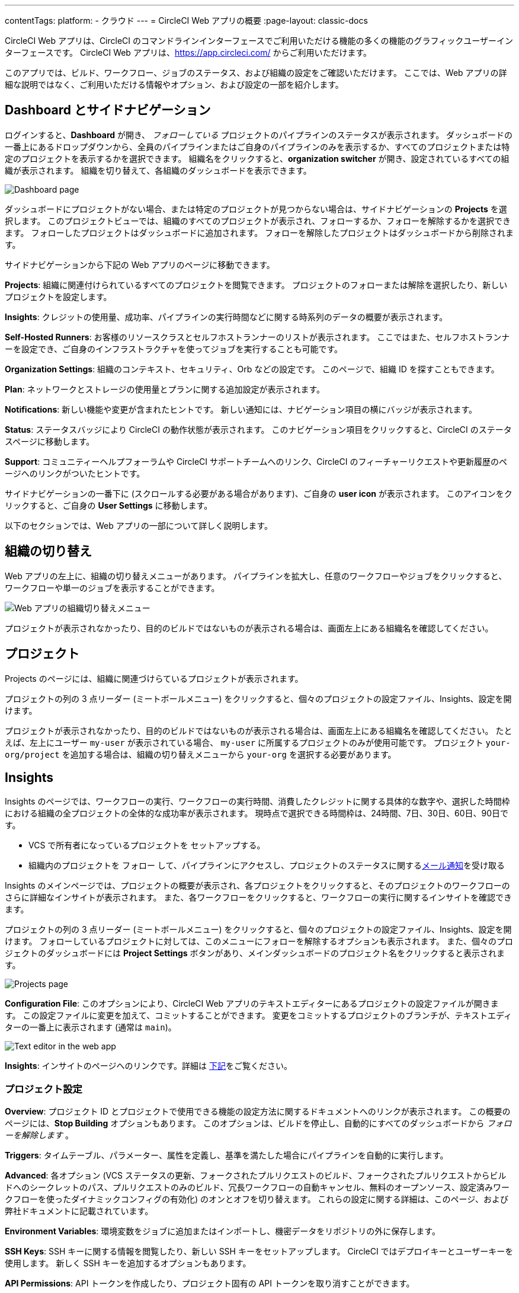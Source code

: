 ---

contentTags:
  platform:
  - クラウド
---
= CircleCI Web アプリの概要
:page-layout: classic-docs

:page-description: このドキュメントでは、CircleCI Web アプリの基本的な機能と設定について説明します。
:icons: font
:toc: macro

:toc-title:

CircleCI Web アプリは、CircleCI のコマンドラインインターフェースでご利用いただける機能の多くの機能のグラフィックユーザーインターフェースです。 CircleCI Web アプリは、link:https://app.circleci.com[https://app.circleci.com/] からご利用いただけます。

このアプリでは、ビルド、ワークフロー、ジョブのステータス、および組織の設定をご確認いただけます。 ここでは、Web アプリの詳細な説明ではなく、ご利用いただける情報やオプション、および設定の一部を紹介します。

[#dashboard-and-side-navigation]
== Dashboard とサイドナビゲーション

ログインすると、**Dashboard** が開き、 _フォローしている_ プロジェクトのパイプラインのステータスが表示されます。 ダッシュボードの一番上にあるドロップダウンから、全員のパイプラインまたはご自身のパイプラインのみを表示するか、すべてのプロジェクトまたは特定のプロジェクトを表示するかを選択できます。 組織名をクリックすると、**organization switcher** が開き、設定されているすべての組織が表示されます。 組織を切り替えて、各組織のダッシュボードを表示できます。

image::web_ui_dashboard.png[Dashboard page]

ダッシュボードにプロジェクトがない場合、または特定のプロジェクトが見つからない場合は、サイドナビゲーションの **Projects** を選択します。 このプロジェクトビューでは、組織のすべてのプロジェクトが表示され、フォローするか、フォローを解除するかを選択できます。 フォローしたプロジェクトはダッシュボードに追加されます。 フォローを解除したプロジェクトはダッシュボードから削除されます。

サイドナビゲーションから下記の Web アプリのページに移動できます。

**Projects**: 組織に関連付けられているすべてのプロジェクトを閲覧できます。 プロジェクトのフォローまたは解除を選択したり、新しいプロジェクトを設定します。

**Insights**: クレジットの使用量、成功率、パイプラインの実行時間などに関する時系列のデータの概要が表示されます。

**Self-Hosted Runners**: お客様のリソースクラスとセルフホストランナーのリストが表示されます。 ここではまた、セルフホストランナーを設定でき、ご自身のインフラストラクチャを使ってジョブを実行することも可能です。

**Organization Settings**: 組織のコンテキスト、セキュリティ、Orb などの設定です。 このページで、組織 ID を探すこともできます。

**Plan**: ネットワークとストレージの使用量とプランに関する追加設定が表示されます。

**Notifications**: 新しい機能や変更が含まれたヒントです。 新しい通知には、ナビゲーション項目の横にバッジが表示されます。

**Status**: ステータスバッジにより CircleCI の動作状態が表示されます。 このナビゲーション項目をクリックすると、CircleCI のステータスページに移動します。

**Support**: コミュニティーヘルプフォーラムや CircleCI サポートチームへのリンク、CircleCI のフィーチャーリクエストや更新履歴のページへのリンクがついたヒントです。

サイドナビゲーションの一番下に (スクロールする必要がある場合があります)、ご自身の **user icon** が表示されます。 このアイコンをクリックすると、ご自身の **User Settings** に移動します。

以下のセクションでは、Web アプリの一部について詳しく説明します。

[#view-and-navigate-pipelines]
== 組織の切り替え

Web アプリの左上に、組織の切り替えメニューがあります。 パイプラインを拡大し、任意のワークフローやジョブをクリックすると、ワークフローや単一のジョブを表示することができます。

image:org-centric-ui_newui.png[Web アプリの組織切り替えメニュー]

プロジェクトが表示されなかったり、目的のビルドではないものが表示される場合は、画面左上にある組織名を確認してください。

[#organization-switching]
== プロジェクト

Projects のページには、組織に関連づけらているプロジェクトが表示されます。

プロジェクトの列の 3 点リーダー (ミートボールメニュー) をクリックすると、個々のプロジェクトの設定ファイル、Insights、設定を開けます。

プロジェクトが表示されなかったり、目的のビルドではないものが表示される場合は、画面左上にある組織名を確認してください。 たとえば、左上にユーザー `my-user` が表示されている場合、 `my-user` に所属するプロジェクトのみが使用可能です。 プロジェクト `your-org/project` を追加する場合は、組織の切り替えメニューから `your-org` を選択する必要があります。

[#projects]
== Insights

Insights のページでは、ワークフローの実行、ワークフローの実行時間、消費したクレジットに関する具体的な数字や、選択した時間枠における組織の全プロジェクトの全体的な成功率が表示されます。 現時点で選択できる時間枠は、24時間、7日、30日、60日、90日です。

* VCS で所有者になっているプロジェクトを セットアップする。
* 組織内のプロジェクトを フォロー して、パイプラインにアクセスし、プロジェクトのステータスに関するxref:notifications#[メール通知]を受け取る

Insights のメインページでは、プロジェクトの概要が表示され、各プロジェクトをクリックすると、そのプロジェクトのワークフローのさらに詳細なインサイトが表示されます。 また、各ワークフローをクリックすると、ワークフローの実行に関するインサイトを確認できます。

プロジェクトの列の 3 点リーダー (ミートボールメニュー) をクリックすると、個々のプロジェクトの設定ファイル、Insights、設定を開けます。 フォローしているプロジェクトに対しては、このメニューにフォローを解除するオプションも表示されます。 また、個々のプロジェクトのダッシュボードには **Project Settings** ボタンがあり、メインダッシュボードのプロジェクト名をクリックすると表示されます。

image::web_ui_projects.png[Projects page]

**Configuration File**: このオプションにより、CircleCI Web アプリのテキストエディターにあるプロジェクトの設定ファイルが開きます。 この設定ファイルに変更を加えて、コミットすることができます。 変更をコミットするプロジェクトのブランチが、テキストエディターの一番上に表示されます (通常は `main`)。

image::web_ui_text_editor.png[Text editor in the web app]

**Insights**: インサイトのページへのリンクです。詳細は <<#insights,下記>>をご覧ください。

[#project-settings]
=== プロジェクト設定

**Overview**: プロジェクト ID とプロジェクトで使用できる機能の設定方法に関するドキュメントへのリンクが表示されます。 この概要のページには、**Stop Building** オプションもあります。 このオプションは、ビルドを停止し、自動的にすべてのダッシュボードから _フォローを解除します_ 。

**Triggers**: タイムテーブル、パラメーター、属性を定義し、基準を満たした場合にパイプラインを自動的に実行します。

**Advanced**: 各オプション (VCS ステータスの更新、フォークされたプルリクエストのビルド、フォークされたプルリクエストからビルドへのシークレットのパス、プルリクエストのみのビルド、冗長ワークフローの自動キャンセル、無料のオープンソース、設定済みワークフローを使ったダイナミックコンフィグの有効化)
のオンとオフを切り替えます。 これらの設定に関する詳細は、このページ、および弊社ドキュメントに記載されています。

**Environment Variables**: 環境変数をジョブに追加またはインポートし、機密データをリポジトリの外に保存します。

**SSH Keys**: SSH キーに関する情報を閲覧したり、新しい SSH キーをセットアップします。 CircleCI ではデプロイキーとユーザーキーを使用します。
 新しく SSH キーを追加するオプションもあります。

**API Permissions**: API トークンを作成したり、プロジェクト固有の API トークンを取り消すことができます。

**Jira Integrations**: Jira を認証し、Jira Orb を設定ファイル内で設定し、Jira をプロジェクトに統合します。

**Slack Integrations**: Slack を認証し、Slack Orb を設定ファイル内に設定し、 Slack をプロジェクトに統合します。

**Insights Snapshot Badge**: プロジェクトの Insights メトリクスのスナップショットを README などの Web ドキュメントに表示するコードスニペットを生成するためのツールです。

**Status Badge**: プロジェクトのビルドステータスを README などのドキュメントに表示するコードスニペットを生成するためのツールです。

**Webhooks**: CircleCI の Webhook API を介して Webhook を設定します。 それにより、お客様が管理しているプラットフォーム (ご自身で作成した API またはサードパーティのサービス) と今後の一連のイベントを連携できます。

[#insights]
== セルフホストランナー

セルフホストランナーのページでは、リソースクラスと関連付けられているセルフホストランナーのインベントリが表示されます。 このページから新しいリソースクラスを作成することもできます。

image::web_ui_insights_overview.png[Insights page]

新しいリソースクラスに既存の名前空間を指定するか、組織の名前空間がまだ作成されていない場合は 、新しい名前空間と CircleCI ジョブとランナーのタイプを一致させるラベルを作成します (組織は一つの名前空間しか作成できません)。 また、各ワークフローをクリックすると、ワークフローの実行に関するインサイトを確認できます。

image::web_ui_insights_runs.png[Details of insights]

[#self-hosted-runners]
== Organization settings (組織設定)

**Overview**: 組織 ID が表示されます。 このページから新しいリソースクラスを作成することもできます。 この機能を利用するには、セルフホストランナーの利用規約に同意する必要があります。利用規約は、 <<#organization-settings,組織設定>> でご確認いただけます。

image::web_ui_runner.png[Runner inventory]

**VCS**: VCS によりメニューが異なります。

**Security**: パートナーやコミュニティーの Orb の使用を許可するかどうかを設定できます。 プランによっては、セキュリティ担当者を設定して監査ログを取得することもできます。

image::runnerui_step_four.png[Runner setup]

[#organization-settings]
== Plan

管理者の権限をお持ちの場合、プランの概要とアップグレードのページに、現在のプランでご利用いただける機能と使用量のスナップショットが表示されます。

プランによっては、プランの共有を選択することもできます。それにより、お客様が所属するすべての組織が、お客様の現在のプランでビルドを共有し実行できるようになります。また、プランを別の組織に譲渡することもできます。 コンテキストは、環境変数を保護し、プロジェクト間で共有するためのメカニズムを提供します。

**VCS**: VCS によりメニューが異なります。 例えば、VCS が GitHub の場合は、GItHub Checkes を管理できます。

**Security**: パートナーやコミュニティーの Orb の使用を許可するかどうかを設定できます。 プランによっては、セキュリティ担当者を設定して監査ログを取得することもできます。

**Orbs**: 組織のプロジェクトで使用されているすべての Orb のリストを表示します。

**Self-Hosted Runners**: 利用規約に同意してセルフホストランナーを有効化します。 同意すると、Web アプリケーションのセルフホストランナーのセクションに移動し、リソースクラスを作成し、ランナーをセットアップできます。

[#plan]
== ユーザー設定

サイドナビゲーションの一番下までスクロールし、ユーザーアイコンをクリックするとユーザー設定が表示されます。 次のティアのプランへのアップグレードに関する詳細も表示されます。 詳細は、CircleCI の xref:plan-overview#[プランに関するドキュメント]を参照して下さい。

**Account Integrations**: ユーザー ID と VCS プロバイダーなどのアカウントの連携情報が表示されます。

[#plan-usage]
=== Plan usage (プランの使用量)

プランの使用量のセクションには、請求期間ごとの使用量の詳細が表示されます。 ここでは、プロジェクト、リソースクラス、ユーザー、ネットワーク、ストレージ、IP アドレスの範囲機能の使用に関する情報を確認できます。 CircleCI ではクレジットベースのシステムを採用しており、これらの概要によりクレジットの使用状況や可能なコスト削減対策を把握することができます。

image::web_ui_plan_usage.png[Plan usage]

ネットワークやストレージに関しては、使用量の把握が難しいため、これらのページとクレジットの仕組みをよく理解することをお勧めします。 ネットワークとネットワークとストレージの使用量の詳細は、 xref:persist-data#managing-network-and-storage-usage[データの永続化] のページを参照して下さい。

image::web_ui_plan_network.png[Network usage]

請求に関しては、xref:faq#billing[よくあるご質問]のページの請求のセクションをご覧ください。

[#usage-controls]
=== Usage controls (使用量のコントロール)

プランによっては、アーティファクト、ワークスペース、キャッシュの保持期間を管理することができます。 これらの設定により、ワークフローをクリーンな状態に保ち、ストレージコストを削減することができます。

image::web_ui_plan_controls.png[Usage controls]

[#user-settings]
== 次のステップ

サイドナビゲーションの一番下までスクロールし、ユーザーアイコンをクリックするとユーザー設定が表示されます。

**Account Integrations**: ユーザー ID と VCS プロバイダーなどのアカウントの連携情報が表示されます。

**Notifications**: 個人メールアドレスと Web 通知のプリファレンスを設定します。 ビルド、ブランチ、およびプロエクトの通知に関するプリファレンスも含まれます。 Web 通知はブラウザーに表示されます。

**Privacy & Security**: サードーパーティのトラッキングを無効にします。 サードパーティのトラッキングピクセルをオプトインまたはオプトアウトすることができます。

**Personal API tokens**: CircleCI API にアクセスするためのパーソナル API トークンを表示し作成します。

**Organization Plans**: 所属している組織のリストを確認できます。 管理者の権限をお持ちの場合は、各組織のプランを表示できます。

**Beta Program**: CircleCI のベータ版プログラムにオプトインします。 オプトインしているベータ機能はこのページに表示されます。

== 次のステップ

- xref:config-editor#[CircleCI アプリ内の設定ファイルエディターの使用]